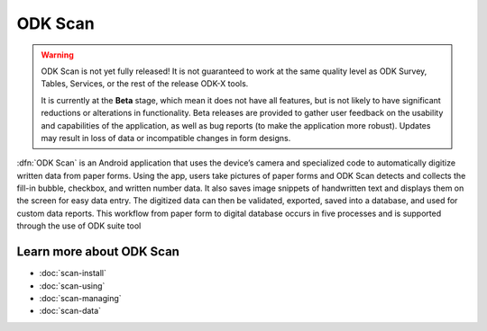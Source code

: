 ODK Scan
============

.. _scan-intro:

.. warning::

  ODK Scan is not yet fully released! It is not guaranteed to work at the same quality level as ODK Survey, Tables, Services, or the rest of the release ODK-X tools.

  It is currently at the **Beta** stage, which mean it does not have all features, but is not likely to have significant reductions or alterations in functionality. Beta releases are provided to gather user feedback on the usability and capabilities of the application, as well as bug reports (to make the application more robust). Updates may result in loss of data or incompatible changes in form designs.

:dfn:`ODK Scan` is an Android application that uses the device’s camera and specialized code to automatically digitize written data from paper forms. Using the app, users take pictures of paper forms and ODK Scan detects and collects the fill-in bubble, checkbox, and written number data. It also saves image snippets of handwritten text and displays them on the screen for easy data entry. The digitized data can then be validated, exported, saved into a database, and used for custom data reports. This workflow from paper form to digital database occurs in five processes and is supported through the use of ODK suite tool

.. image:: /img/scan-intro/scan-process.*
  :alt: The ODK Scan Process

.. _scan-intro-learn-more:

Learn more about ODK Scan
----------------------------

- :doc:`scan-install`
- :doc:`scan-using`
- :doc:`scan-managing`
- :doc:`scan-data`
  
  
